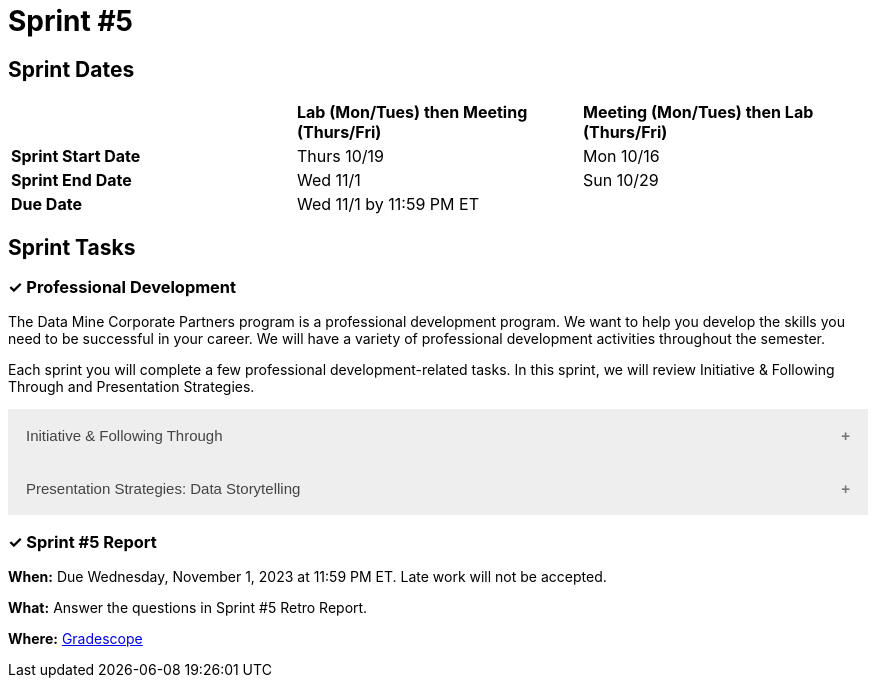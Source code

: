 = Sprint #5

== Sprint Dates

[cols="<.^1,^.^1,^.^1"]
|===

| |*Lab (Mon/Tues) then Meeting (Thurs/Fri)* |*Meeting (Mon/Tues) then Lab (Thurs/Fri)*

|*Sprint Start Date*
|Thurs 10/19
|Mon 10/16

|*Sprint End Date*
|Wed 11/1
|Sun 10/29

|*Due Date*
2+| Wed 11/1 by 11:59 PM ET

|===

== Sprint Tasks

=== &#10003; Professional Development 

The Data Mine Corporate Partners program is a professional development program. We want to help you develop the skills you need to be successful in your career. We will have a variety of professional development activities throughout the semester.

Each sprint you will complete a few professional development-related tasks. In this sprint, we will review Initiative & Following Through and Presentation Strategies.

++++
<html>
<head>
<meta name="viewport" content="width=device-width, initial-scale=1">
<style>
.accordion {
  background-color: #eee;
  color: #444;
  cursor: pointer;
  padding: 18px;
  width: 100%;
  border: none;
  text-align: left;
  outline: none;
  font-size: 15px;
  transition: 0.4s;
}

.active, .accordion:hover {
  background-color: #ccc;
}

.accordion:after {
  content: '\002B';
  color: #777;
  font-weight: bold;
  float: right;
  margin-left: 5px;
}

.active:after {
  content: "\2212";
}

.panel {
  padding: 0 18px;
  background-color: white;
  max-height: 0;
  overflow: hidden;
  transition: max-height 0.2s ease-out;
}
</style>
</head>
<body>
<button class="accordion">Initiative & Following Through</button>
<div class="panel">
	<div>
		<p><b>When: </b>Due Wednesday, November 1, 2023 at 11:59 PM ET. Late work will not be accepted. 
		</p>
	</div>
	<div>
		<p><b>What: </b>Watch this video <a href="https://www.youtube.com/watch?v=hn9so1zVfR0">The Science of Taking Action</a> and complete a short assessment on Gradescope</p>
	</div>
	<div>
		<p><b>Where: </b>Complete the knowledge check for this professional development training in <a href="https://www.gradescope.com/">Gradescope</a> in the assignment "Sprint 5: Professional Development".</a></p>
  </div>
</div>
<button class="accordion">Presentation Strategies: Data Storytelling  </button>
<div class="panel">
	<div>
		<p><b>When: </b>Due Wednesday, November 1, 2023 at 11:59 PM ET. Late work will not be accepted. 
		</p>
	</div>
	<div>
		<p><b>What: </b> Watch <a href="https://www.youtube.com/watch?v=6xsvGYIxJok"> Making Data Mean More Through Storytelling </a> and complete a short assessment on Gradescope.</a> </p>

	</div>
	<div>
		<p><b>Where: </b> Complete the knowledge check for this professional development training on <a href="https://www.gradescope.com/">Gradescope</a> in the assignment "Sprint 5: Professional Development".</a></p>
  </div>
</div>

<script>
var acc = document.getElementsByClassName("accordion");
var i;

for (i = 0; i < acc.length; i++) {
  acc[i].addEventListener("click", function() {
    this.classList.toggle("active");
    var panel = this.nextElementSibling;
    if (panel.style.maxHeight) {
      panel.style.maxHeight = null;
    } else {
      panel.style.maxHeight = panel.scrollHeight + "px";
    } 
  });
}
</script>

</body>
</html>
++++

=== &#10003; Sprint #5  Report 

*When:* Due Wednesday, November 1, 2023 at 11:59 PM ET. Late work will not be accepted. 

*What:* Answer the questions in Sprint #5 Retro Report. 

*Where:* link:https://www.gradescope.com/[Gradescope] 
